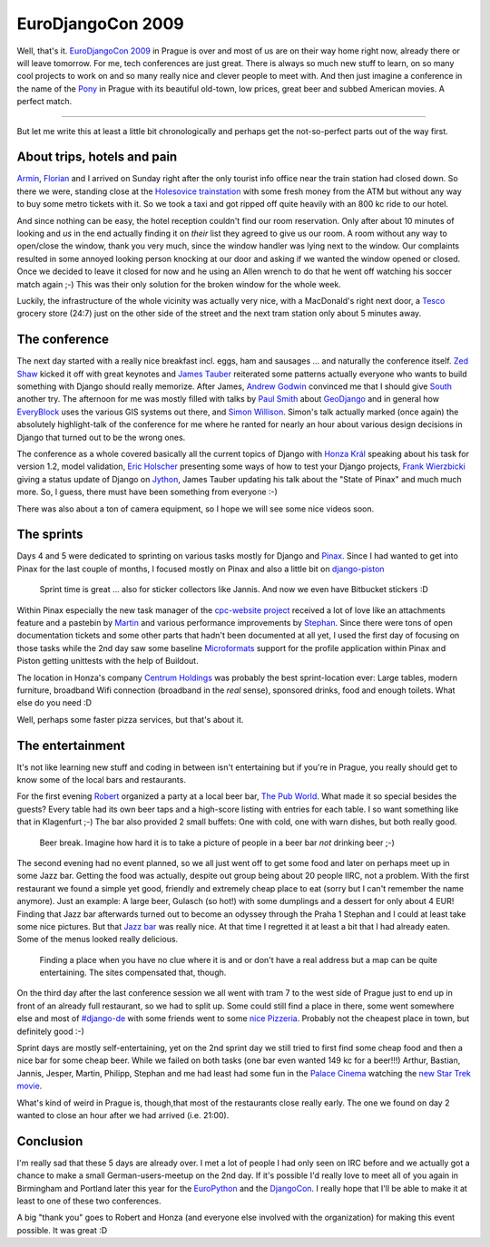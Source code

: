 EuroDjangoCon 2009
##################

.. image:: http://farm4.static.flickr.com/3568/3506612543_371b5b7b2f_m.jpg
   :class: left
   :target: http://www.flickr.com/photos/zerok/3506612543/
   :alt: 

Well, that's it. `EuroDjangoCon 2009`_ in Prague is over and most of us are on
their way home right now, already there or will leave tomorrow. For me, tech
conferences are just great. There is always so much new stuff to learn, on so
many cool projects to work on and so many really nice and clever people to
meet with.  And then just imagine a conference in the name of the Pony_ in
Prague with its beautiful old-town, low prices, great beer and subbed American
movies. A perfect match.

.. _EuroDjangoCon 2009: http://euro.djangocon.org/
.. _Pony: http://djangopony.com/



-------------------------------

But let me write this at least a little bit chronologically and perhaps get
the not-so-perfect parts out of the way first.

About trips, hotels and pain
----------------------------

Armin_, Florian_ and I arrived on Sunday right after the only tourist info
office near the train station had closed down. So there we were, standing
close at the `Holesovice trainstation`_ with some fresh money from the ATM but without any
way to buy some metro tickets with it. So we took a taxi and got ripped off
quite heavily with an 800 kc ride to our hotel. 

.. _armin: http://lucumr.pocoo.org/
.. _florian: http://djangopeople.net/apollo13/
.. _holesovice trainstation: http://maps.google.com/maps?f=q&source=s_q&hl=en&geocode=&q=holesovice+station+,+praha&sll=50.105738,14.437505&sspn=0.004163,0.009656&ie=UTF8&z=16

And since nothing can be easy, the hotel reception couldn't find our room
reservation. Only after about 10 minutes of looking and *us* in the end
actually finding it on *their* list they agreed to give us our room. A room
without any way to open/close the window, thank you very much, since the
window handler was lying next to the window. Our complaints resulted in some
annoyed looking person knocking at our door and asking if we wanted the window
opened or closed.  Once we decided to leave it closed for now and he using an
Allen wrench to do that he went off watching his soccer match again ;-) This
was their only solution for the broken window for the whole week.

Luckily, the infrastructure of the whole vicinity was actually very nice, with a
MacDonald's right next door, a Tesco_ grocery store (24:7) just on
the other side of the street and the next tram station only about 5 minutes
away. 

.. _tesco: http://en.itesco.cz/en_cz/stores/praha/hm_praha_eden

The conference
--------------

The next day started with a really nice breakfast incl. eggs, ham and sausages
... and naturally the conference itself. `Zed Shaw`_ kicked it off with great
keynotes and `James Tauber`_ reiterated some patterns actually everyone who wants
to build something with Django should really memorize. After James, `Andrew
Godwin`_ convinced me that I should give South_ another try. The afternoon for
me was mostly filled with talks by `Paul Smith`_ about `GeoDjango`_ and in general
how EveryBlock_ uses the various GIS systems out there, and `Simon Willison`_.
Simon's talk actually marked (once again) the absolutely highlight-talk of the
conference for me where he ranted for nearly an hour about various design
decisions in Django that turned out to be the wrong ones.

.. _south: http://south.aeracode.org/
.. _everyblock: http://www.everyblock.com/
.. _zed shaw: http://zedshaw.com/
.. _james tauber: http://jtauber.com/
.. _paul smith: http://www.pauladamsmith.com/
.. _geodjango: http://geodjango.org/docs/
.. _simon willison: http://simonwillison.net/
.. _andrew godwin: http://www.aeracode.org/

The conference as a whole covered basically all the current topics of Django
with `Honza Král`_ speaking about his task for version 1.2, model validation,
`Eric Holscher`_ presenting some ways of how to test your Django projects, `Frank
Wierzbicki`_ giving a status update of Django on `Jython`_, James Tauber updating
his talk about the "State of Pinax" and much much more. So, I guess, there must
have been something from everyone :-)

There was also about a ton of camera equipment, so I hope we will see some
nice videos soon.

.. _honza král: http://djangopeople.net/king/
.. _eric holscher: http://ericholscher.com/
.. _frank wierzbicki: http://fwierzbicki.blogspot.com/
.. _jython: http://www.jython.org/Project/

The sprints
-----------

Days 4 and 5 were dedicated to sprinting on various tasks mostly for Django
and Pinax_. Since I had wanted to get into Pinax for the last couple of
months, I focused mostly on Pinax and also a little bit on `django-piston`_ 

.. _pinax: http://pinaxproject.com/
.. _django-piston: http://bitbucket.org/jespern/django-piston/overview/

.. figure:: http://farm4.static.flickr.com/3623/3513177706_76d6aae70b.jpg
   
   Sprint time is great ... also for sticker collectors like Jannis. And now
   we even have Bitbucket stickers :D

Within Pinax especially the new task manager of the `cpc-website project`_
received a lot of love like an attachments feature and a pastebin by Martin_
and various performance improvements by Stephan_. Since there were tons of
open documentation tickets and some other parts that hadn't been documented at
all yet, I used the first day of focusing on those tasks while the 2nd day saw
some baseline Microformats_ support for the profile application within Pinax
and Piston getting unittests with the help of Buildout.

.. _cpc-website project: http://github.com/pinax/code.pinaxproject.com/tree/master
.. _martin: http://mahner.org/
.. _stephan: http://www.sjaekel.com/
.. _microformats: http://microformats.org/

.. image:: http://farm4.static.flickr.com/3335/3516676250_1897f48a5d_m.jpg
   :target: http://www.flickr.com/photos/zerok/3516676250/
   :class: left flickr
   :alt: Centrum Holdings

The location in Honza's company `Centrum Holdings`_ was probably the best
sprint-location ever: Large tables, modern furniture, broadband Wifi
connection (broadband in the *real* sense), sponsored drinks, food and
enough toilets. What else do you need :D

.. _centrum holdings: http://www.centrumholdings.com/en/

Well, perhaps some faster pizza services, but that's about it.

The entertainment
-----------------

It's not like learning new stuff and coding in between isn't entertaining but
if you're in Prague, you really should get to know some of the local bars and
restaurants.

For the first evening Robert_ organized a party at a local beer bar, `The Pub
World`_. What made it so special besides the guests? Every table had its own
beer taps and a high-score listing with entries for each table. I so want
something like that in Klagenfurt ;-) The bar also provided 2 small buffets:
One with cold, one with warn dishes, but both really good.

.. _robert: http://www.siudesign.co.uk/
.. _the pub world: http://www.thepubworld.com/

.. figure:: http://farm4.static.flickr.com/3539/3506609905_239c34f453.jpg
   :target: http://www.flickr.com/photos/zerok/3506609905/
   :class: flickr
   
   Beer break. Imagine how hard it is to take a picture of people in a 
   beer bar *not* drinking beer ;-)

The second evening had no event planned, so we all just went off to get
some food and later on perhaps meet up in some Jazz bar. Getting the food was
actually, despite out group being about 20 people IIRC, not a problem. With the
first restaurant we found a simple yet good, friendly and extremely cheap
place to eat (sorry but I can't remember the name anymore).  Just an example:
A large beer, Gulasch (so hot!) with some dumplings and a dessert for only
about 4 EUR! Finding that Jazz bar afterwards turned out to become an odyssey
through the Praha 1 Stephan and I could at least take some nice pictures. But
that `Jazz bar`_ was really nice. At that time I regretted it at least a bit
that I had already eaten. Some of the menus looked really delicious.

.. _jazz bar: http://www.malyglen.cz/

.. figure:: http://farm4.static.flickr.com/3343/3507418716_ae689d6304.jpg
   :target: http://www.flickr.com/photos/zerok/3507418716/
   :class: flickr
   
   Finding a place when you have no clue where it is and or don't have a real
   address but a map can be quite entertaining. The sites compensated that,
   though.

On the third day after the last conference session we all went with tram 7 to
the west side of Prague just to end up in front of an already full restaurant,
so we had to split up. Some could still find a place in there, some went
somewhere else and most of `#django-de`_ with some friends went to some `nice
Pizzeria`_.  Probably not the cheapest place in town, but definitely good :-)

.. _`#django-de`: irc://irc.freenode.net/#django-de
.. _nice pizzeria: http://www.cortediangelo.cz/

Sprint days are mostly self-entertaining, yet on the 2nd sprint day we still
tried to first find some cheap food and then a nice bar for some cheap beer.
While we failed on both tasks (one bar even wanted 149 kc for a beer!!!)
Arthur, Bastian, Jannis, Jesper, Martin, Philipp, Stephan and me had least had
some fun in the `Palace Cinema`_ watching the `new Star Trek movie`_.

.. _palace cinema: http://www.palacecinemas.cz/
.. _new star trek movie: http://www.startrekmovie.com/

What's kind of weird in Prague is, though,that most of the restaurants close
really early. The one we found on day 2 wanted to close an hour after we had
arrived (i.e. 21:00). 

Conclusion
----------

I'm really sad that these 5 days are already over. I met a lot of people I had
only seen on IRC before and we actually got a chance to make a small
German-users-meetup on the 2nd day. If it's possible I'd really love to meet
all of you again in Birmingham and Portland later this year for the
EuroPython_ and the DjangoCon_. I really hope that I'll be able to make it at
least to one of these two conferences.

.. _djangocon: http://www.djangocon.org/
.. _europython: http://www.europython.eu/

A big "thank you" goes to Robert and Honza (and everyone else involved with
the organization) for making this event possible. It was great :D

